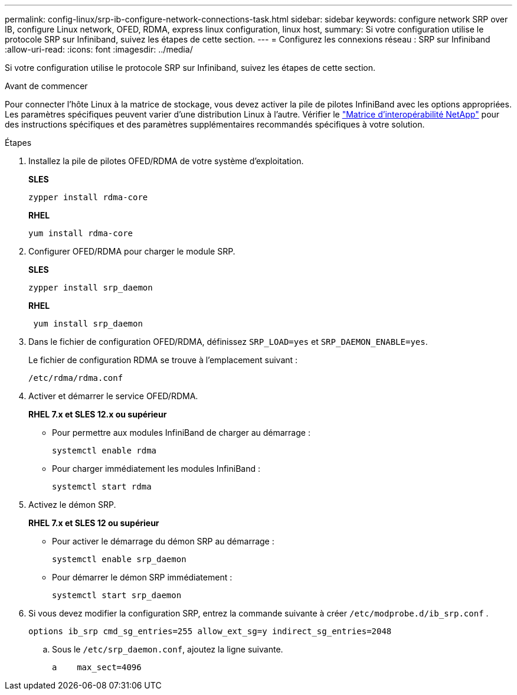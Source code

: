 ---
permalink: config-linux/srp-ib-configure-network-connections-task.html 
sidebar: sidebar 
keywords: configure network SRP over IB, configure Linux network, OFED, RDMA, express linux configuration, linux host, 
summary: Si votre configuration utilise le protocole SRP sur Infiniband, suivez les étapes de cette section. 
---
= Configurez les connexions réseau : ​SRP sur Infiniband
:allow-uri-read: 
:icons: font
:imagesdir: ../media/


[role="lead"]
Si votre configuration utilise le protocole SRP sur Infiniband, suivez les étapes de cette section.

.Avant de commencer
Pour connecter l'hôte Linux à la matrice de stockage, vous devez activer la pile de pilotes InfiniBand avec les options appropriées. Les paramètres spécifiques peuvent varier d'une distribution Linux à l'autre. Vérifier le https://mysupport.netapp.com/matrix["Matrice d'interopérabilité NetApp"^] pour des instructions spécifiques et des paramètres supplémentaires recommandés spécifiques à votre solution.

.Étapes
. Installez la pile de pilotes OFED/RDMA de votre système d'exploitation.
+
*SLES*

+
[listing]
----
zypper install rdma-core
----
+
*RHEL*

+
[listing]
----
yum install rdma-core
----
. Configurer OFED/RDMA pour charger le module SRP.
+
*SLES*

+
[listing]
----
zypper install srp_daemon
----
+
*RHEL*

+
[listing]
----
 yum install srp_daemon
----
. Dans le fichier de configuration OFED/RDMA, définissez `SRP_LOAD=yes` et `SRP_DAEMON_ENABLE=yes`.
+
Le fichier de configuration RDMA se trouve à l'emplacement suivant :

+
[listing]
----
/etc/rdma/rdma.conf
----
. Activer et démarrer le service OFED/RDMA.
+
*RHEL 7.x et SLES 12.x ou supérieur*

+
** Pour permettre aux modules InfiniBand de charger au démarrage :
+
[listing]
----
systemctl enable rdma
----
** Pour charger immédiatement les modules InfiniBand :
+
[listing]
----
systemctl start rdma
----


. Activez le démon SRP.
+
*RHEL 7.x et SLES 12 ou supérieur*

+
** Pour activer le démarrage du démon SRP au démarrage :
+
[listing]
----
systemctl enable srp_daemon
----
** Pour démarrer le démon SRP immédiatement :
+
[listing]
----
systemctl start srp_daemon
----


. Si vous devez modifier la configuration SRP, entrez la commande suivante à créer `/etc/modprobe.d/ib_srp.conf` .
+
[listing]
----
options ib_srp cmd_sg_entries=255 allow_ext_sg=y indirect_sg_entries=2048
----
+
.. Sous le `/etc/srp_daemon.conf`, ajoutez la ligne suivante.
+
[listing]
----
a    max_sect=4096
----



